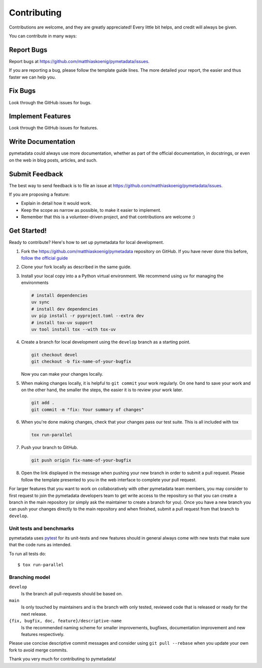 ============
Contributing
============

Contributions are welcome, and they are greatly appreciated! Every little bit
helps, and credit will always be given.

You can contribute in many ways:

Report Bugs
===========

Report bugs at https://github.com/matthiaskoenig/pymetadata/issues.

If you are reporting a bug, please follow the template guide lines. The more
detailed your report, the easier and thus faster we can help you.

Fix Bugs
========

Look through the GitHub issues for bugs.

Implement Features
==================

Look through the GitHub issues for features.

Write Documentation
===================

pymetadata could always use more documentation, whether as part of the official
documentation, in docstrings, or even on the web in blog posts, articles, and
such.

Submit Feedback
===============

The best way to send feedback is to file an issue at
https://github.com/matthiaskoenig/pymetadata/issues.

If you are proposing a feature:

* Explain in detail how it would work.
* Keep the scope as narrow as possible, to make it easier to implement.
* Remember that this is a volunteer-driven project, and that contributions are
  welcome :)

Get Started!
============

Ready to contribute? Here's how to set up pymetadata for local development.

1. Fork the https://github.com/matthiaskoenig/pymetadata repository on GitHub. If you
   have never done this before, `follow the official guide
   <https://guides.github.com/activities/forking/>`_
2. Clone your fork locally as described in the same guide.
3. Install your local copy into a a Python virtual environment. We recommend using ``uv`` for
   managing the environments

   .. code-block:: console

        # install dependencies
        uv sync
        # install dev dependencies
        uv pip install -r pyproject.toml --extra dev
        # install tox-uv support
        uv tool install tox --with tox-uv


4. Create a branch for local development using the ``develop`` branch as a
   starting point.

   .. code-block:: console

       git checkout devel
       git checkout -b fix-name-of-your-bugfix

   Now you can make your changes locally.

5. When making changes locally, it is helpful to ``git commit`` your work
   regularly. On one hand to save your work and on the other hand, the smaller
   the steps, the easier it is to review your work later.

   .. code-block:: console

       git add .
       git commit -m "fix: Your summary of changes"

6. When you're done making changes, check that your changes pass our test suite.
   This is all included with tox

   .. code-block:: console

       tox run-parallel


7. Push your branch to GitHub.

   .. code-block:: console

       git push origin fix-name-of-your-bugfix

8. Open the link displayed in the message when pushing your new branch in order
   to submit a pull request. Please follow the template presented to you in the
   web interface to complete your pull request.

For larger features that you want to work on collaboratively with other pymetadata
team members, you may consider to first request to join the pymetadata developers
team to get write access to the repository so that you can create a branch in
the main repository (or simply ask the maintainer to create a branch for you).
Once you have a new branch you can push your changes directly to the main
repository and when finished, submit a pull request from that branch to
``develop``.

Unit tests and benchmarks
-------------------------

pymetadata uses `pytest <http://docs.pytest.org/en/latest/>`_ for its
unit-tests and new features should in general always come with new
tests that make sure that the code runs as intended. 

To run all tests do::

    $ tox run-parallel

Branching model
---------------

``develop``
    Is the branch all pull-requests should be based on.
``main``
    Is only touched by maintainers and is the branch with only tested, reviewed
    code that is released or ready for the next release.
``{fix, bugfix, doc, feature}/descriptive-name``
    Is the recommended naming scheme for smaller improvements, bugfixes,
    documentation improvement and new features respectively.

Please use concise descriptive commit messages and consider using
``git pull --rebase`` when you update your own fork to avoid merge commits.

Thank you very much for contributing to pymetadata!
